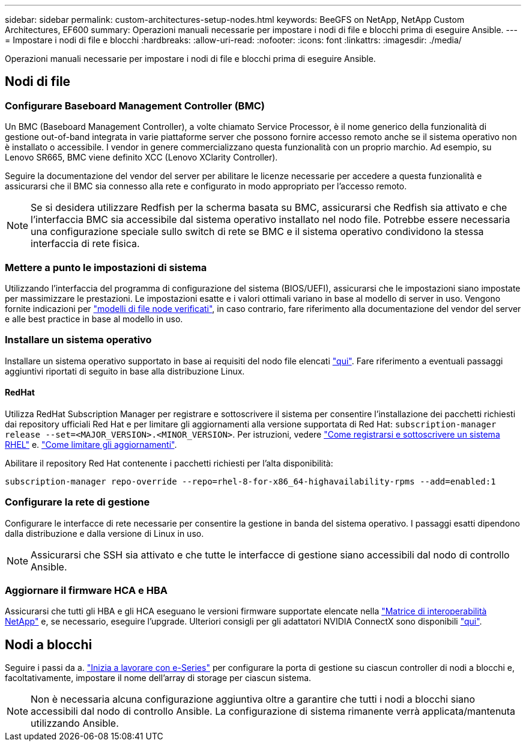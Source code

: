 ---
sidebar: sidebar 
permalink: custom-architectures-setup-nodes.html 
keywords: BeeGFS on NetApp, NetApp Custom Architectures, EF600 
summary: Operazioni manuali necessarie per impostare i nodi di file e blocchi prima di eseguire Ansible. 
---
= Impostare i nodi di file e blocchi
:hardbreaks:
:allow-uri-read: 
:nofooter: 
:icons: font
:linkattrs: 
:imagesdir: ./media/


[role="lead"]
Operazioni manuali necessarie per impostare i nodi di file e blocchi prima di eseguire Ansible.



== Nodi di file



=== Configurare Baseboard Management Controller (BMC)

Un BMC (Baseboard Management Controller), a volte chiamato Service Processor, è il nome generico della funzionalità di gestione out-of-band integrata in varie piattaforme server che possono fornire accesso remoto anche se il sistema operativo non è installato o accessibile. I vendor in genere commercializzano questa funzionalità con un proprio marchio. Ad esempio, su Lenovo SR665, BMC viene definito XCC (Lenovo XClarity Controller).

Seguire la documentazione del vendor del server per abilitare le licenze necessarie per accedere a questa funzionalità e assicurarsi che il BMC sia connesso alla rete e configurato in modo appropriato per l'accesso remoto.


NOTE: Se si desidera utilizzare Redfish per la scherma basata su BMC, assicurarsi che Redfish sia attivato e che l'interfaccia BMC sia accessibile dal sistema operativo installato nel nodo file. Potrebbe essere necessaria una configurazione speciale sullo switch di rete se BMC e il sistema operativo condividono la stessa interfaccia di rete fisica.



=== Mettere a punto le impostazioni di sistema

Utilizzando l'interfaccia del programma di configurazione del sistema (BIOS/UEFI), assicurarsi che le impostazioni siano impostate per massimizzare le prestazioni. Le impostazioni esatte e i valori ottimali variano in base al modello di server in uso. Vengono fornite indicazioni per link:beegfs-deploy-file-node-tuning.html["modelli di file node verificati"^], in caso contrario, fare riferimento alla documentazione del vendor del server e alle best practice in base al modello in uso.



=== Installare un sistema operativo

Installare un sistema operativo supportato in base ai requisiti del nodo file elencati link:beegfs-technology-requirements.html#file-node-requirements["qui"^]. Fare riferimento a eventuali passaggi aggiuntivi riportati di seguito in base alla distribuzione Linux.



==== RedHat

Utilizza RedHat Subscription Manager per registrare e sottoscrivere il sistema per consentire l'installazione dei pacchetti richiesti dai repository ufficiali Red Hat e per limitare gli aggiornamenti alla versione supportata di Red Hat: `subscription-manager release --set=<MAJOR_VERSION>.<MINOR_VERSION>`. Per istruzioni, vedere https://access.redhat.com/solutions/253273["Come registrarsi e sottoscrivere un sistema RHEL"^] e.  https://access.redhat.com/solutions/2761031["Come limitare gli aggiornamenti"^].

Abilitare il repository Red Hat contenente i pacchetti richiesti per l'alta disponibilità:

....
subscription-manager repo-override --repo=rhel-8-for-x86_64-highavailability-rpms --add=enabled:1
....


=== Configurare la rete di gestione

Configurare le interfacce di rete necessarie per consentire la gestione in banda del sistema operativo. I passaggi esatti dipendono dalla distribuzione e dalla versione di Linux in uso.


NOTE: Assicurarsi che SSH sia attivato e che tutte le interfacce di gestione siano accessibili dal nodo di controllo Ansible.



=== Aggiornare il firmware HCA e HBA

Assicurarsi che tutti gli HBA e gli HCA eseguano le versioni firmware supportate elencate nella link:https://imt.netapp.com/matrix/["Matrice di interoperabilità NetApp"^] e, se necessario, eseguire l'upgrade. Ulteriori consigli per gli adattatori NVIDIA ConnectX sono disponibili link:beegfs-technology-requirements.html#file-node-requirements["qui"^].



== Nodi a blocchi

Seguire i passi da a. link:https://docs.netapp.com/us-en/e-series/getting-started/getup-run-concept.html["Inizia a lavorare con e-Series"^] per configurare la porta di gestione su ciascun controller di nodi a blocchi e, facoltativamente, impostare il nome dell'array di storage per ciascun sistema.


NOTE: Non è necessaria alcuna configurazione aggiuntiva oltre a garantire che tutti i nodi a blocchi siano accessibili dal nodo di controllo Ansible. La configurazione di sistema rimanente verrà applicata/mantenuta utilizzando Ansible.
